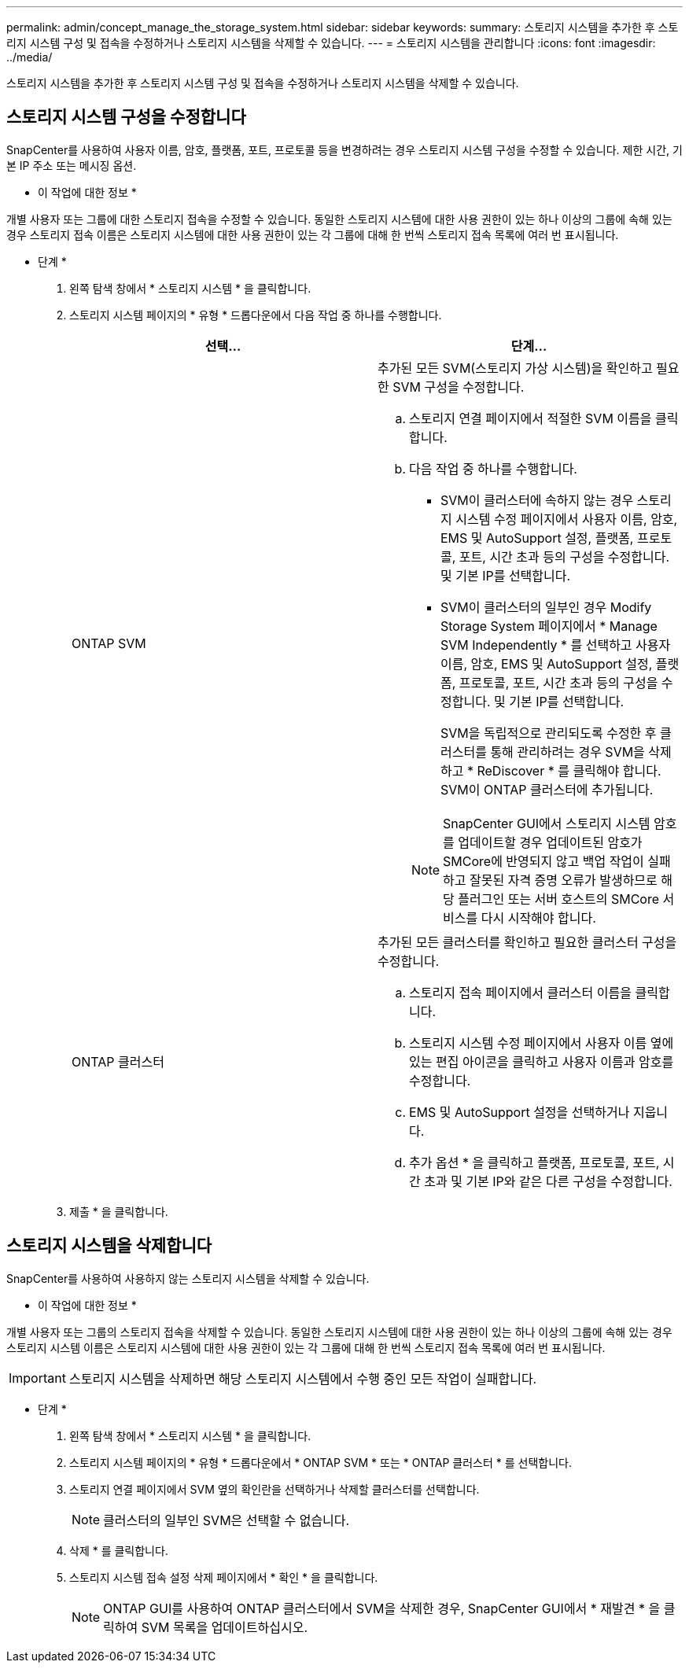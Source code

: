 ---
permalink: admin/concept_manage_the_storage_system.html 
sidebar: sidebar 
keywords:  
summary: 스토리지 시스템을 추가한 후 스토리지 시스템 구성 및 접속을 수정하거나 스토리지 시스템을 삭제할 수 있습니다. 
---
= 스토리지 시스템을 관리합니다
:icons: font
:imagesdir: ../media/


[role="lead"]
스토리지 시스템을 추가한 후 스토리지 시스템 구성 및 접속을 수정하거나 스토리지 시스템을 삭제할 수 있습니다.



== 스토리지 시스템 구성을 수정합니다

SnapCenter를 사용하여 사용자 이름, 암호, 플랫폼, 포트, 프로토콜 등을 변경하려는 경우 스토리지 시스템 구성을 수정할 수 있습니다. 제한 시간, 기본 IP 주소 또는 메시징 옵션.

* 이 작업에 대한 정보 *

개별 사용자 또는 그룹에 대한 스토리지 접속을 수정할 수 있습니다. 동일한 스토리지 시스템에 대한 사용 권한이 있는 하나 이상의 그룹에 속해 있는 경우 스토리지 접속 이름은 스토리지 시스템에 대한 사용 권한이 있는 각 그룹에 대해 한 번씩 스토리지 접속 목록에 여러 번 표시됩니다.

* 단계 *

. 왼쪽 탐색 창에서 * 스토리지 시스템 * 을 클릭합니다.
. 스토리지 시스템 페이지의 * 유형 * 드롭다운에서 다음 작업 중 하나를 수행합니다.
+
|===
| 선택... | 단계... 


 a| 
ONTAP SVM
 a| 
추가된 모든 SVM(스토리지 가상 시스템)을 확인하고 필요한 SVM 구성을 수정합니다.

.. 스토리지 연결 페이지에서 적절한 SVM 이름을 클릭합니다.
.. 다음 작업 중 하나를 수행합니다.
+
*** SVM이 클러스터에 속하지 않는 경우 스토리지 시스템 수정 페이지에서 사용자 이름, 암호, EMS 및 AutoSupport 설정, 플랫폼, 프로토콜, 포트, 시간 초과 등의 구성을 수정합니다. 및 기본 IP를 선택합니다.
*** SVM이 클러스터의 일부인 경우 Modify Storage System 페이지에서 * Manage SVM Independently * 를 선택하고 사용자 이름, 암호, EMS 및 AutoSupport 설정, 플랫폼, 프로토콜, 포트, 시간 초과 등의 구성을 수정합니다. 및 기본 IP를 선택합니다.
+
SVM을 독립적으로 관리되도록 수정한 후 클러스터를 통해 관리하려는 경우 SVM을 삭제하고 * ReDiscover * 를 클릭해야 합니다. SVM이 ONTAP 클러스터에 추가됩니다.

+

NOTE: SnapCenter GUI에서 스토리지 시스템 암호를 업데이트할 경우 업데이트된 암호가 SMCore에 반영되지 않고 백업 작업이 실패하고 잘못된 자격 증명 오류가 발생하므로 해당 플러그인 또는 서버 호스트의 SMCore 서비스를 다시 시작해야 합니다.







 a| 
ONTAP 클러스터
 a| 
추가된 모든 클러스터를 확인하고 필요한 클러스터 구성을 수정합니다.

.. 스토리지 접속 페이지에서 클러스터 이름을 클릭합니다.
.. 스토리지 시스템 수정 페이지에서 사용자 이름 옆에 있는 편집 아이콘을 클릭하고 사용자 이름과 암호를 수정합니다.
.. EMS 및 AutoSupport 설정을 선택하거나 지웁니다.
.. 추가 옵션 * 을 클릭하고 플랫폼, 프로토콜, 포트, 시간 초과 및 기본 IP와 같은 다른 구성을 수정합니다.


|===
. 제출 * 을 클릭합니다.




== 스토리지 시스템을 삭제합니다

SnapCenter를 사용하여 사용하지 않는 스토리지 시스템을 삭제할 수 있습니다.

* 이 작업에 대한 정보 *

개별 사용자 또는 그룹의 스토리지 접속을 삭제할 수 있습니다. 동일한 스토리지 시스템에 대한 사용 권한이 있는 하나 이상의 그룹에 속해 있는 경우 스토리지 시스템 이름은 스토리지 시스템에 대한 사용 권한이 있는 각 그룹에 대해 한 번씩 스토리지 접속 목록에 여러 번 표시됩니다.


IMPORTANT: 스토리지 시스템을 삭제하면 해당 스토리지 시스템에서 수행 중인 모든 작업이 실패합니다.

* 단계 *

. 왼쪽 탐색 창에서 * 스토리지 시스템 * 을 클릭합니다.
. 스토리지 시스템 페이지의 * 유형 * 드롭다운에서 * ONTAP SVM * 또는 * ONTAP 클러스터 * 를 선택합니다.
. 스토리지 연결 페이지에서 SVM 옆의 확인란을 선택하거나 삭제할 클러스터를 선택합니다.
+

NOTE: 클러스터의 일부인 SVM은 선택할 수 없습니다.

. 삭제 * 를 클릭합니다.
. 스토리지 시스템 접속 설정 삭제 페이지에서 * 확인 * 을 클릭합니다.
+

NOTE: ONTAP GUI를 사용하여 ONTAP 클러스터에서 SVM을 삭제한 경우, SnapCenter GUI에서 * 재발견 * 을 클릭하여 SVM 목록을 업데이트하십시오.



